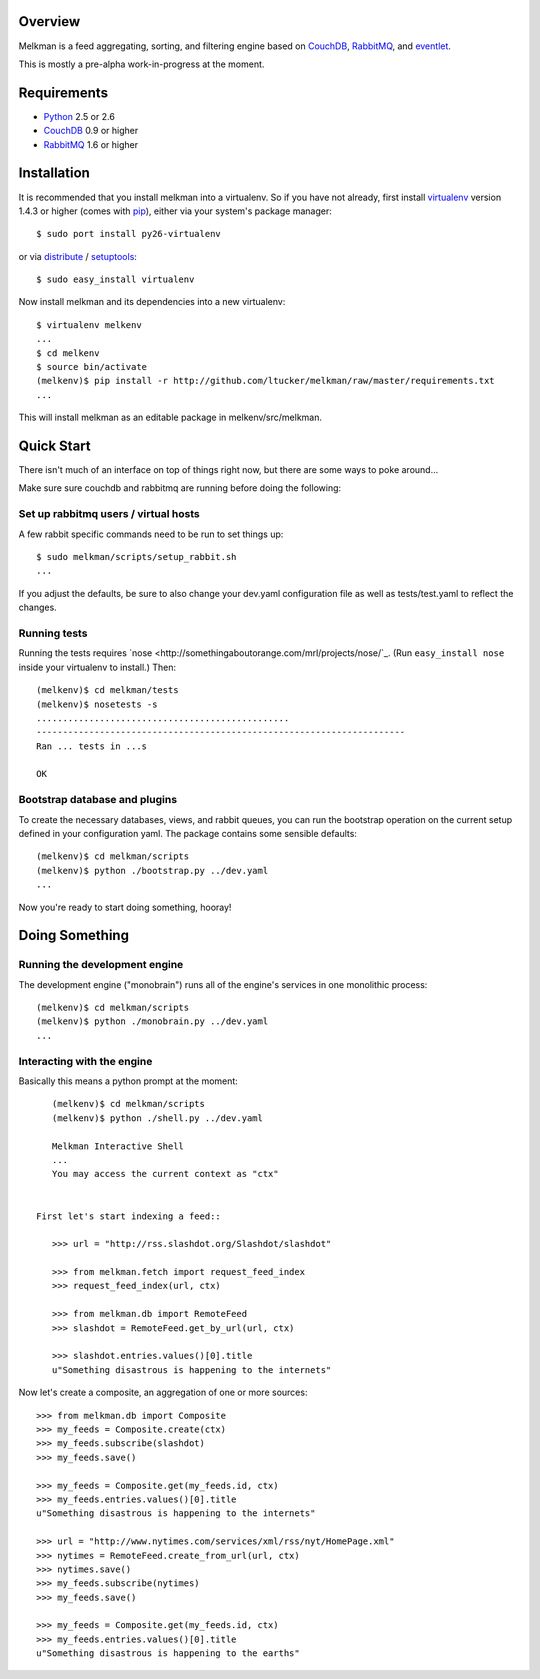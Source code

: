 Overview
========

Melkman is a feed aggregating, sorting, and filtering engine based on `CouchDB
<http://couchdb.apache.org/>`_, `RabbitMQ <http://www.rabbitmq.com/>`_, and
`eventlet <http://eventlet.net>`_.

This is mostly a pre-alpha work-in-progress at the moment.


Requirements
============

- `Python <http://www.python.org/>`_ 2.5 or 2.6
- `CouchDB <http://couchdb.apache.org/>`_ 0.9 or higher
- `RabbitMQ <http://www.rabbitmq.com/>`_ 1.6 or higher


Installation
============

It is recommended that you install melkman into a virtualenv. So if you have
not already, first install `virtualenv <http://virtualenv.openplans.org/>`_
version 1.4.3 or higher (comes with `pip <http://pip.openplans.org/>`_),
either via your system's package manager::

    $ sudo port install py26-virtualenv

or via `distribute
<http://pypi.python.org/pypi/distribute>`_ / `setuptools
<http://pypi.python.org/pypi/setuptools>`_::

    $ sudo easy_install virtualenv

Now install melkman and its dependencies into a new virtualenv::

    $ virtualenv melkenv
    ...
    $ cd melkenv
    $ source bin/activate
    (melkenv)$ pip install -r http://github.com/ltucker/melkman/raw/master/requirements.txt
    ...

This will install melkman as an editable package in melkenv/src/melkman.


Quick Start
===========

There isn't much of an interface on top of things right now, but there are
some ways to poke around...

Make sure sure couchdb and rabbitmq are running before doing the following:

-------------------------------------
Set up rabbitmq users / virtual hosts 
-------------------------------------

A few rabbit specific commands need to be run to set things up::

    $ sudo melkman/scripts/setup_rabbit.sh
    ...

If you adjust the defaults, be sure to also change your dev.yaml configuration
file as well as tests/test.yaml to reflect the changes.

-------------
Running tests
-------------

Running the tests requires `nose
<http://somethingaboutorange.com/mrl/projects/nose/`_. (Run ``easy_install
nose`` inside your virtualenv to install.) Then::

    (melkenv)$ cd melkman/tests
    (melkenv)$ nosetests -s
    ................................................
    ----------------------------------------------------------------------
    Ran ... tests in ...s

    OK


------------------------------
Bootstrap database and plugins
------------------------------

To create the necessary databases, views, and rabbit queues, you can run
the bootstrap operation on the current setup defined in your configuration
yaml. The package contains some sensible defaults::

    (melkenv)$ cd melkman/scripts
    (melkenv)$ python ./bootstrap.py ../dev.yaml
    ...

Now you're ready to start doing something, hooray!


Doing Something
===============

------------------------------
Running the development engine
------------------------------

The development engine ("monobrain") runs all of the engine's services in one
monolithic process::

    (melkenv)$ cd melkman/scripts
    (melkenv)$ python ./monobrain.py ../dev.yaml
    ...


---------------------------
Interacting with the engine
---------------------------

Basically this means a python prompt at the moment::

    (melkenv)$ cd melkman/scripts
    (melkenv)$ python ./shell.py ../dev.yaml

    Melkman Interactive Shell
    ...
    You may access the current context as "ctx"


 First let's start indexing a feed::

    >>> url = "http://rss.slashdot.org/Slashdot/slashdot"

    >>> from melkman.fetch import request_feed_index
    >>> request_feed_index(url, ctx)

    >>> from melkman.db import RemoteFeed
    >>> slashdot = RemoteFeed.get_by_url(url, ctx)

    >>> slashdot.entries.values()[0].title
    u"Something disastrous is happening to the internets"

Now let's create a composite, an aggregation of one or more sources::

    >>> from melkman.db import Composite
    >>> my_feeds = Composite.create(ctx)
    >>> my_feeds.subscribe(slashdot)
    >>> my_feeds.save()

    >>> my_feeds = Composite.get(my_feeds.id, ctx)
    >>> my_feeds.entries.values()[0].title
    u"Something disastrous is happening to the internets"

    >>> url = "http://www.nytimes.com/services/xml/rss/nyt/HomePage.xml" 
    >>> nytimes = RemoteFeed.create_from_url(url, ctx)
    >>> nytimes.save()
    >>> my_feeds.subscribe(nytimes)
    >>> my_feeds.save()

    >>> my_feeds = Composite.get(my_feeds.id, ctx)
    >>> my_feeds.entries.values()[0].title
    u"Something disastrous is happening to the earths"
